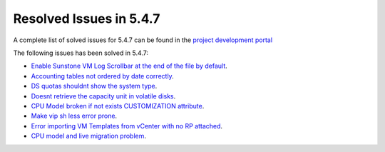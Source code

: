 .. _resolved_issues_547:

Resolved Issues in 5.4.7
--------------------------------------------------------------------------------

A complete list of solved issues for 5.4.7 can be found in the `project development portal <https://github.com/OpenNebula/one/milestone/10?closed=1>`__

The following issues has been solved in 5.4.7:

- `Enable Sunstone VM Log Scrollbar at the end of the file by default <https://github.com/OpenNebula/one/issues/1630>`__.
- `Accounting tables not ordered by date correctly <https://github.com/OpenNebula/one/issues/1669>`__.
- `DS quotas shouldnt show the system type <https://github.com/OpenNebula/one/issues/1713>`__.
- `Doesnt retrieve the capacity unit in volatile disks <https://github.com/OpenNebula/one/issues/1706>`__.
- `CPU Model broken if not exists CUSTOMIZATION attribute <https://github.com/OpenNebula/one/issues/1716>`__.
- `Make vip sh less error prone <https://github.com/OpenNebula/one/issues/1733>`__.
- `Error importing VM Templates from vCenter with no RP attached <https://github.com/OpenNebula/one/issues/1725>`__.
- `CPU model and live migration problem <https://github.com/OpenNebula/one/issues/1688>`__.
